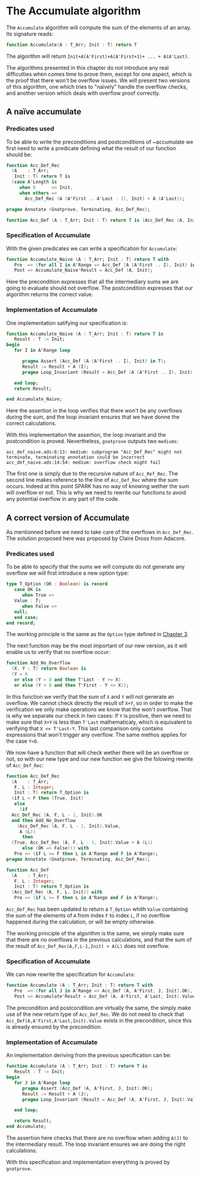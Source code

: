 # Created 2018-05-15 mar. 14:37
#+OPTIONS: author:nil title:nil toc:nil
#+EXPORT_FILE_NAME: ../../../numeric/Accumulate.org
* The Accumulate algorithm

The ~Accumulate~ algorithm will compute the sum of the elements of an array. Its signature reads:

#+BEGIN_SRC ada
  function Accumulate(A : T_Arr; Init : T) return T
#+END_SRC

The algorithm will return ~Init+A(A'First)+A(A'First+1)+ ... + A(A'Last)~.

The algorithms presented in this chapter do not introduce any real difficulties when comes time to prove them,
except for one aspect, which is the proof that there won't be overflow issues. We will present two 
versions of this algorithm, one which tries to "naïvely" handle the overflow checks, and another version
which deals with overflow proof correctly.

** A naïve accumulate

*** Predicates used

To be able to write the preconditions and postconditions of ~accumulate we first need to write a 
predicate defining what the result of our function should be:

#+BEGIN_SRC ada
  function Acc_Def_Rec
    (A    : T_Arr;
     Init : T) return T is
    (case A'Length is
       when 0      => Init,
       when others =>
         Acc_Def_Rec (A (A'First .. A'Last - 1), Init) + A (A'Last));
  
  pragma Annotate (Gnatprove, Terminating, Acc_Def_Rec);
  
  function Acc_Def (A : T_Arr; Init : T) return T is (Acc_Def_Rec (A, Init));
#+END_SRC

*** Specification of Accumulate

With the given predicates we can write a specification for ~Accumulate~:

#+BEGIN_SRC ada
  function Accumulate_Naive (A : T_Arr; Init : T) return T with
     Pre  => (for all I in A'Range => Acc_Def (A (A'First .. I), Init) in T),
     Post => Accumulate_Naive'Result = Acc_Def (A, Init);
#+END_SRC

Here the precondition expresses that all the intermediary sums we are going to
evaluate should not overflow. The postcondition expresses that our algorithm 
returns the correct value.

*** Implementation of Accumulate

One implementation satifying our specification is:

#+BEGIN_SRC ada
  function Accumulate_Naive (A : T_Arr; Init : T) return T is
     Result : T := Init;
  begin
     for I in A'Range loop
  
        pragma Assert (Acc_Def (A (A'First .. I), Init) in T);
        Result := Result + A (I);
        pragma Loop_Invariant (Result = Acc_Def (A (A'First .. I), Init));
  
     end loop;
     return Result;
  
  end Accumulate_Naive;
#+END_SRC


Here the assertion in the loop verifies that there won't be any overflows during the sum, and the loop
invariant ensures that we have donne the correct calculations.

With this implementation the assertion, the loop invariant and the postcondition is proved.
Nevertheless, ~gnatprove~ outputs two ~mediums~:
#+BEGIN_SRC
  acc_def_naive.ads:8:13: medium: subprogram "Acc_Def_Rec" might not terminate, terminating annotation could be incorrect
  acc_def_naive.ads:14:54: medium: overflow check might fail
#+END_SRC

The first one is simply due to the recursive nature of ~Acc_Ref_Rec~. 
The second line makes reference to the line of ~Acc_Def_Rec~ where the sum occurs. Indeed at this point
SPARK has no way of knowing wether the sum will overflow or not. This is why we need to rewrite our functions to avoid
any potential overflow in any part of the code.

** A correct version of Accumulate

As mentionned before we need to take care of the overflows in ~Acc_Def_Rec~.
The solution proposed here was proposed by Claire Dross from Adacore.

*** Predicates used

To be able to specify that the sums we will compute do not generate any overflow we will first introduce a new option type:

#+BEGIN_SRC ada
  type T_Option (OK : Boolean) is record
     case OK is
        when True =>
  	 Value : T;
        when False =>
  	 null;
     end case;
  end record;
#+END_SRC

The working principle is the same as the ~Option~ type defined in [[file:../non-mutating/README.org][Chapter 3]].

The next function may be the most important of our new version, as it will enable us to verify that no overflow occur:

#+BEGIN_SRC ada
  function Add_No_Overflow
    (X, Y : T) return Boolean is
    (Y = 0
     or else (Y > 0 and then T'Last - Y >= X)
     or else (Y < 0 and then T'First - Y <= X));
#+END_SRC

In this function we verify that the sum of ~X~ and ~Y~ will not generate an overflow. We cannot check directly the result
of ~X+Y~, so in order to make the verification we only make operations we know that the won't overflow. That is why we separate 
our check in two cases: if ~Y~ is positive, then we need to make sure that ~X+Y~ is less than ~T'Last~ mathematicaly, which is equivalent to 
verifying that ~X <= T'Last-Y~. This last comparison only contains expressions that won't trigger any overflow. The same methos applies for the case ~Y<0~.

We now have a function that will check wether there will be an overflow or not, so with our new type and our new function we give the folowing 
rewrite of ~Acc_Def_Rec~:

#+BEGIN_SRC ada
  function Acc_Def_Rec
    (A    : T_Arr;
     F, L : Integer;
     Init : T) return T_Option is
    (if L < F then (True, Init)
     else
       (if
  	Acc_Def_Rec (A, F, L - 1, Init).OK
  	and then Add_No_Overflow
  	  (Acc_Def_Rec (A, F, L - 1, Init).Value,
  	   A (L))
        then
  	(True, Acc_Def_Rec (A, F, L - 1, Init).Value + A (L))
        else (OK => False))) with
     Pre => (if L >= F then L in A'Range and F in A'Range);
  pragma Annotate (Gnatprove, Terminating, Acc_Def_Rec);
  
  function Acc_Def
    (A    : T_Arr;
     F, L : Integer;
     Init : T) return T_Option is
    (Acc_Def_Rec (A, F, L, Init)) with
     Pre => (if L >= F then L in A'Range and F in A'Range);
#+END_SRC

~Acc_Def_Rec~ has been updated to return a ~T_Option~ whith ~Value~ containing the sum of the elements 
of ~A~ from index ~F~ to index ~L~, if no overflow happened during the calculation, or will be empty otherwise.

The working principle of the algorithm is the same, we simply make sure that there are no overflows in the 
previous calculations, and that the sum of the result of ~Acc_Def_Rec(A,F,L-1,Init) + A(L)~ does not overflow.

*** Specification of Accumulate

We can now rewrite the specification for ~Accumulate~:

#+BEGIN_SRC ada
  function Accumulate (A : T_Arr; Init : T) return T with
     Pre  => (for all J in A'Range => Acc_Def (A, A'First, J, Init).OK),
     Post => Accumulate'Result = Acc_Def (A, A'First, A'Last, Init).Value;
#+END_SRC


The precondition and postcondition are virtually the same, the simply make use of the new return type
of ~Acc_Def_Rec~. We do not need to check that ~Acc_Def(A,A'First,A'Last,Init).Value~ exists in the precondition, since this is already ensured by the precondition.

*** Implementation of Accumulate

An implementation deriving from the previous specification can be:

#+BEGIN_SRC ada
  function Accumulate (A : T_Arr; Init : T) return T is
     Result : T := Init;
  begin
     for J in A'Range loop
        pragma Assert (Acc_Def (A, A'First, J, Init).OK);
        Result := Result + A (J);
        pragma Loop_Invariant (Result = Acc_Def (A, A'First, J, Init).Value);
  
     end loop;
  
     return Result;
  end Accumulate;
#+END_SRC

The assertion here checks that there are no overflow when adding ~A(J)~ to the intermediary result.
The loop invariant ensures we are doing the right calculations.

With this specification and implementation everything is proved by ~gnatprove~.
